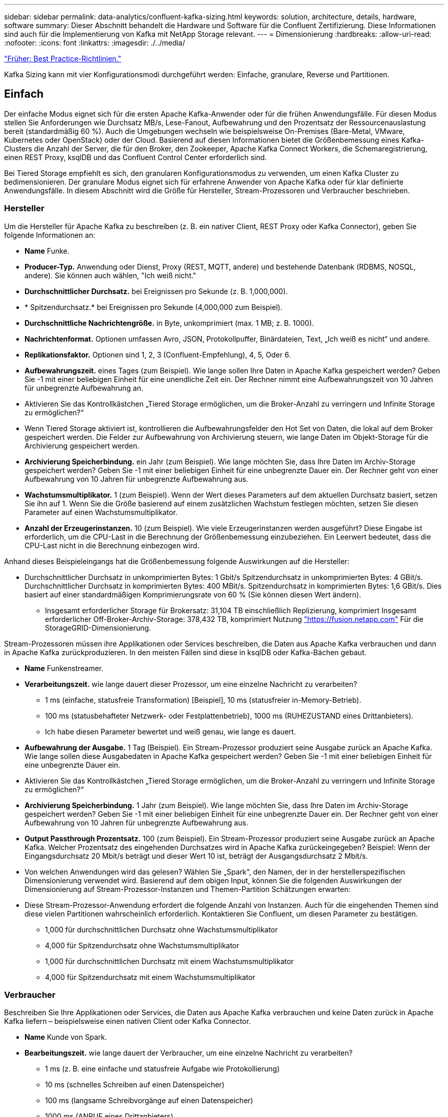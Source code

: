 ---
sidebar: sidebar 
permalink: data-analytics/confluent-kafka-sizing.html 
keywords: solution, architecture, details, hardware, software 
summary: Dieser Abschnitt behandelt die Hardware und Software für die Confluent Zertifizierung. Diese Informationen sind auch für die Implementierung von Kafka mit NetApp Storage relevant. 
---
= Dimensionierung
:hardbreaks:
:allow-uri-read: 
:nofooter: 
:icons: font
:linkattrs: 
:imagesdir: ./../media/


link:confluent-kafka-best-practice-guidelines.html["Früher: Best Practice-Richtlinien."]

[role="lead"]
Kafka Sizing kann mit vier Konfigurationsmodi durchgeführt werden: Einfache, granulare, Reverse und Partitionen.



== Einfach

Der einfache Modus eignet sich für die ersten Apache Kafka-Anwender oder für die frühen Anwendungsfälle. Für diesen Modus stellen Sie Anforderungen wie Durchsatz MB/s, Lese-Fanout, Aufbewahrung und den Prozentsatz der Ressourcenauslastung bereit (standardmäßig 60 %). Auch die Umgebungen wechseln wie beispielsweise On-Premises (Bare-Metal, VMware, Kubernetes oder OpenStack) oder der Cloud. Basierend auf diesen Informationen bietet die Größenbemessung eines Kafka-Clusters die Anzahl der Server, die für den Broker, den Zookeeper, Apache Kafka Connect Workers, die Schemaregistrierung, einen REST Proxy, ksqlDB und das Confluent Control Center erforderlich sind.

Bei Tiered Storage empfiehlt es sich, den granularen Konfigurationsmodus zu verwenden, um einen Kafka Cluster zu bedimensionieren. Der granulare Modus eignet sich für erfahrene Anwender von Apache Kafka oder für klar definierte Anwendungsfälle. In diesem Abschnitt wird die Größe für Hersteller, Stream-Prozessoren und Verbraucher beschrieben.



=== Hersteller

Um die Hersteller für Apache Kafka zu beschreiben (z. B. ein nativer Client, REST Proxy oder Kafka Connector), geben Sie folgende Informationen an:

* *Name* Funke.
* *Producer-Typ.* Anwendung oder Dienst, Proxy (REST, MQTT, andere) und bestehende Datenbank (RDBMS, NOSQL, andere). Sie können auch wählen, "Ich weiß nicht."
* *Durchschnittlicher Durchsatz.* bei Ereignissen pro Sekunde (z. B. 1,000,000).
* * Spitzendurchsatz.* bei Ereignissen pro Sekunde (4,000,000 zum Beispiel).
* *Durchschnittliche Nachrichtengröße.* in Byte, unkomprimiert (max. 1 MB; z. B. 1000).
* *Nachrichtenformat.* Optionen umfassen Avro, JSON, Protokollpuffer, Binärdateien, Text, „Ich weiß es nicht“ und andere.
* *Replikationsfaktor.* Optionen sind 1, 2, 3 (Confluent-Empfehlung), 4, 5, Oder 6.
* *Aufbewahrungszeit.* eines Tages (zum Beispiel). Wie lange sollen Ihre Daten in Apache Kafka gespeichert werden? Geben Sie -1 mit einer beliebigen Einheit für eine unendliche Zeit ein. Der Rechner nimmt eine Aufbewahrungszeit von 10 Jahren für unbegrenzte Aufbewahrung an.
* Aktivieren Sie das Kontrollkästchen „Tiered Storage ermöglichen, um die Broker-Anzahl zu verringern und Infinite Storage zu ermöglichen?“
* Wenn Tiered Storage aktiviert ist, kontrollieren die Aufbewahrungsfelder den Hot Set von Daten, die lokal auf dem Broker gespeichert werden. Die Felder zur Aufbewahrung von Archivierung steuern, wie lange Daten im Objekt-Storage für die Archivierung gespeichert werden.
* *Archivierung Speicherbindung.* ein Jahr (zum Beispiel). Wie lange möchten Sie, dass Ihre Daten im Archiv-Storage gespeichert werden? Geben Sie -1 mit einer beliebigen Einheit für eine unbegrenzte Dauer ein. Der Rechner geht von einer Aufbewahrung von 10 Jahren für unbegrenzte Aufbewahrung aus.
* *Wachstumsmultiplikator.* 1 (zum Beispiel). Wenn der Wert dieses Parameters auf dem aktuellen Durchsatz basiert, setzen Sie ihn auf 1. Wenn Sie die Größe basierend auf einem zusätzlichen Wachstum festlegen möchten, setzen Sie diesen Parameter auf einen Wachstumsmultiplikator.
* *Anzahl der Erzeugerinstanzen.* 10 (zum Beispiel). Wie viele Erzeugerinstanzen werden ausgeführt? Diese Eingabe ist erforderlich, um die CPU-Last in die Berechnung der Größenbemessung einzubeziehen. Ein Leerwert bedeutet, dass die CPU-Last nicht in die Berechnung einbezogen wird.


Anhand dieses Beispieleingangs hat die Größenbemessung folgende Auswirkungen auf die Hersteller:

* Durchschnittlicher Durchsatz in unkomprimierten Bytes: 1 Gbit/s Spitzendurchsatz in unkomprimierten Bytes: 4 GBit/s. Durchschnittlicher Durchsatz in komprimierten Bytes: 400 MBit/s. Spitzendurchsatz in komprimierten Bytes: 1,6 GBit/s. Dies basiert auf einer standardmäßigen Komprimierungsrate von 60 % (Sie können diesen Wert ändern).
+
** Insgesamt erforderlicher Storage für Brokersatz: 31,104 TB einschließlich Replizierung, komprimiert Insgesamt erforderlicher Off-Broker-Archiv-Storage: 378,432 TB, komprimiert Nutzung link:https://fusion.netapp.com["https://fusion.netapp.com"^] Für die StorageGRID-Dimensionierung.




Stream-Prozessoren müssen ihre Applikationen oder Services beschreiben, die Daten aus Apache Kafka verbrauchen und dann in Apache Kafka zurückproduzieren. In den meisten Fällen sind diese in ksqlDB oder Kafka-Bächen gebaut.

* *Name* Funkenstreamer.
* *Verarbeitungszeit.* wie lange dauert dieser Prozessor, um eine einzelne Nachricht zu verarbeiten?
+
** 1 ms (einfache, statusfreie Transformation) [Beispiel], 10 ms (statusfreier in-Memory-Betrieb).
** 100 ms (statusbehafteter Netzwerk- oder Festplattenbetrieb), 1000 ms (RUHEZUSTAND eines Drittanbieters).
** Ich habe diesen Parameter bewertet und weiß genau, wie lange es dauert.


* *Aufbewahrung der Ausgabe.* 1 Tag (Beispiel). Ein Stream-Prozessor produziert seine Ausgabe zurück an Apache Kafka. Wie lange sollen diese Ausgabedaten in Apache Kafka gespeichert werden? Geben Sie -1 mit einer beliebigen Einheit für eine unbegrenzte Dauer ein.
* Aktivieren Sie das Kontrollkästchen „Tiered Storage ermöglichen, um die Broker-Anzahl zu verringern und Infinite Storage zu ermöglichen?“
* *Archivierung Speicherbindung.* 1 Jahr (zum Beispiel). Wie lange möchten Sie, dass Ihre Daten im Archiv-Storage gespeichert werden? Geben Sie -1 mit einer beliebigen Einheit für eine unbegrenzte Dauer ein. Der Rechner geht von einer Aufbewahrung von 10 Jahren für unbegrenzte Aufbewahrung aus.
* *Output Passthrough Prozentsatz.* 100 (zum Beispiel). Ein Stream-Prozessor produziert seine Ausgabe zurück an Apache Kafka. Welcher Prozentsatz des eingehenden Durchsatzes wird in Apache Kafka zurückeingegeben? Beispiel: Wenn der Eingangsdurchsatz 20 Mbit/s beträgt und dieser Wert 10 ist, beträgt der Ausgangsdurchsatz 2 Mbit/s.
* Von welchen Anwendungen wird das gelesen? Wählen Sie „Spark“, den Namen, der in der herstellerspezifischen Dimensionierung verwendet wird. Basierend auf dem obigen Input, können Sie die folgenden Auswirkungen der Dimensionierung auf Stream-Prozessor-Instanzen und Themen-Partition Schätzungen erwarten:
* Diese Stream-Prozessor-Anwendung erfordert die folgende Anzahl von Instanzen. Auch für die eingehenden Themen sind diese vielen Partitionen wahrscheinlich erforderlich. Kontaktieren Sie Confluent, um diesen Parameter zu bestätigen.
+
** 1,000 für durchschnittlichen Durchsatz ohne Wachstumsmultiplikator
** 4,000 für Spitzendurchsatz ohne Wachstumsmultiplikator
** 1,000 für durchschnittlichen Durchsatz mit einem Wachstumsmultiplikator
** 4,000 für Spitzendurchsatz mit einem Wachstumsmultiplikator






=== Verbraucher

Beschreiben Sie Ihre Applikationen oder Services, die Daten aus Apache Kafka verbrauchen und keine Daten zurück in Apache Kafka liefern – beispielsweise einen nativen Client oder Kafka Connector.

* *Name* Kunde von Spark.
* *Bearbeitungszeit.* wie lange dauert der Verbraucher, um eine einzelne Nachricht zu verarbeiten?
+
** 1 ms (z. B. eine einfache und statusfreie Aufgabe wie Protokollierung)
** 10 ms (schnelles Schreiben auf einen Datenspeicher)
** 100 ms (langsame Schreibvorgänge auf einen Datenspeicher)
** 1000 ms (ANRUF eines Drittanbieters)
** Ein anderer Benchmark-Prozess bekannter Dauer.


* *Verbrauchertyp* Anwendung, Proxy oder auf einen vorhandenen Datastore absinken (RDBMS, NoSQL, andere).
* Von welchen Anwendungen wird das gelesen? Schließen Sie diesen Parameter an Hersteller und Stream-Größen an, die zuvor ermittelt wurden.


Anhand der obigen Angaben müssen Sie die Größe für Verbraucherinstanzen und Schätzungen der Themenpartition ermitteln. Eine Verbraucheranwendung benötigt die folgende Anzahl von Instanzen.

* 2,000 für durchschnittlichen Durchsatz, kein Wachstumsmultiplikator
* 8,000 für Spitzendurchsatz, kein Wachstumsmultiplikator
* 2,000 für den durchschnittlichen Durchsatz, einschließlich Wachstums Multiplikator
* 8,000 für Spitzendurchsatz, einschließlich Wachstumsmultiplikator


Auch für die eingehenden Themen ist diese Anzahl von Partitionen wahrscheinlich erforderlich. Kontaktieren Sie Confluent, um die Bestätigung zu bestätigen.

Zusätzlich zu den Anforderungen für Hersteller, Stream-Prozessoren und Verbraucher müssen Sie die folgenden zusätzlichen Anforderungen erfüllen:

* *Wiederherstellungszeit.* zum Beispiel 4 Stunden. Wenn ein Apache Kafka Broker-Host ausfällt, gehen seine Daten verloren und ein neuer Host wird bereitgestellt, um den ausgefallenen Host zu ersetzen. Wie schnell muss dieser neue Host neu erstellt werden? Lassen Sie diesen Parameter leer, wenn der Wert unbekannt ist.
* *Ressourcenausnutzungsziel (Prozentsatz).* zum Beispiel 60. Wie ausgelastet sollen Ihre Hosts im Durchschnitt des Durchsatzes sein? Conflient empfiehlt eine Auslastung von 60 %, es sei denn, Sie verwenden Conflient Self-Balancing Cluster, in einem solchen Fall kann die Auslastung höher sein.




=== Beschreiben Sie Ihre Umgebung

* * Welche Umgebung wird Ihr Cluster ausführen?* Amazon Web Services, Microsoft Azure, Google Cloud Platform, Bare-Metal On Premises, VMware On Premises, OpenStack vor Ort oder Kubernates vor Ort?
* *Hostdetails.* Anzahl der Kerne: 48 (zum Beispiel), Netzwerkkartentyp (10 GbE, 40 GbE, 16 GbE, 1 GbE oder ein anderer Typ).
* *Speichervolumen.* Host: 12 (zum Beispiel). Wie viele Festplatten oder SSDs werden pro Host unterstützt? Confluent empfiehlt 12 Festplatten pro Host.
* *Speicherkapazität/Volumen (in GB).* 1000 (zum Beispiel). Wie viel Storage kann ein einzelnes Volume in Gigabyte speichern? Fließend empfiehlt 1-TB-Festplatten.
* *Speicherkonfiguration.* wie werden Storage Volumes konfiguriert? Confluent empfiehlt RAID10, alle Confluent Funktionen zu nutzen. JBOD, SAN, RAID 1, RAID 0, RAID 5, Weitere Typen werden ebenfalls unterstützt.
* *Single Volume Throughput (Mbps).* 125 (zum Beispiel). Wie schnell kann ein einzelnes Storage Volume in Megabyte pro Sekunde lesen oder schreiben? Confluent empfiehlt Standard-Festplatten, die in der Regel einen Durchsatz von 125 MB/s haben.
* *Speicherkapazität (GB).* 64 (zum Beispiel).


Wählen Sie Größe mein Cluster aus, nachdem Sie Ihre Umgebungsvariablen festgelegt haben. Anhand der oben genannten Beispielparameter haben wir für Confluent Kafka folgende Bemessungsparameter ermittelt:

* *Apache Kafka.* Broker zählen: 22. Der Cluster ist Storage-gebunden. Erwägen Sie die Aktivierung von Tiered Storage zur Reduzierung Ihrer Host-Anzahl und für skalierbaren Storage.
* *Apache ZooKeeper.* Anzahl: 5; Apache Kafka Connect Workers: Anzahl: 2; Schema Registry: Anzahl: 2; REST Proxy: Anzahl: 2; ksqlDB: Anzahl: 2; Confluent Control Center: Anzahl: 1.


Für Plattform-Teams ohne Anwendungsfälle sollte der Reverse-Modus genutzt werden. Verwenden Sie den Partitions-Modus, um zu berechnen, wie viele Partitionen ein einzelnes Thema benötigt. Siehe https://eventsizer.io[] Für die Dimensionierung basierend auf dem Reverse-Modus und den Partitions-Modus.

link:confluent-kafka-conclusion.html["Weiter: Fazit."]
